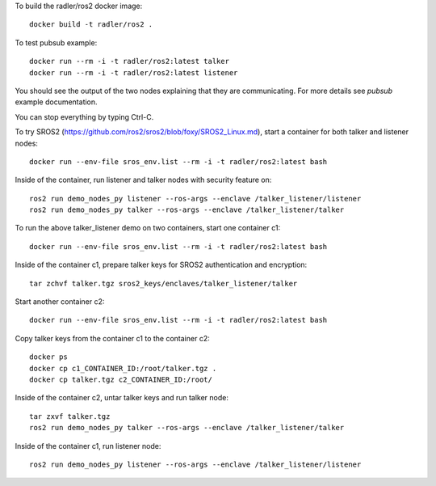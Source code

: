 To build the radler/ros2 docker image::

  docker build -t radler/ros2 .
  
To test pubsub example::

  docker run --rm -i -t radler/ros2:latest talker 
  docker run --rm -i -t radler/ros2:latest listener

You should see the output of the two nodes explaining that they are communicating. For more details see `pubsub` example documentation. 

You can stop everything by typing Ctrl-C.

To try SROS2 (https://github.com/ros2/sros2/blob/foxy/SROS2_Linux.md), start a container for both talker and listener nodes::

  docker run --env-file sros_env.list --rm -i -t radler/ros2:latest bash

Inside of the container, run listener and talker nodes with security feature on::

  ros2 run demo_nodes_py listener --ros-args --enclave /talker_listener/listener
  ros2 run demo_nodes_py talker --ros-args --enclave /talker_listener/talker

To run the above talker_listener demo on two containers, start one container c1::

  docker run --env-file sros_env.list --rm -i -t radler/ros2:latest bash

Inside of the container c1, prepare talker keys for SROS2 authentication and encryption::

  tar zchvf talker.tgz sros2_keys/enclaves/talker_listener/talker

Start another container c2::

  docker run --env-file sros_env.list --rm -i -t radler/ros2:latest bash

Copy talker keys from the container c1 to the container c2::

  docker ps
  docker cp c1_CONTAINER_ID:/root/talker.tgz .
  docker cp talker.tgz c2_CONTAINER_ID:/root/

Inside of the container c2, untar talker keys and run talker node::

  tar zxvf talker.tgz
  ros2 run demo_nodes_py talker --ros-args --enclave /talker_listener/talker

Inside of the container c1, run listener node::

  ros2 run demo_nodes_py listener --ros-args --enclave /talker_listener/listener
